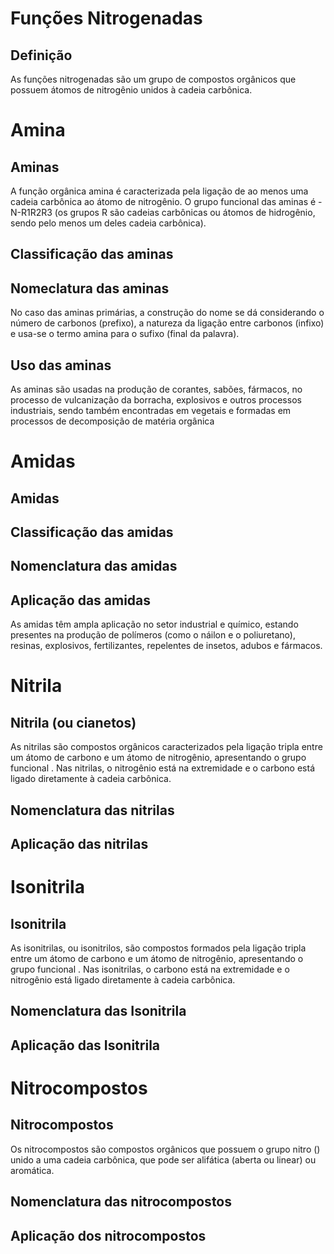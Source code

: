 * Funções Nitrogenadas

** Definição

As funções nitrogenadas são um grupo de compostos orgânicos que possuem átomos de nitrogênio unidos à cadeia carbônica.


* Amina

** Aminas

A função orgânica amina é caracterizada pela ligação de ao menos uma cadeia carbônica ao átomo de nitrogênio. O grupo funcional das aminas é -N-R1R2R3 (os grupos R são cadeias carbônicas ou átomos de hidrogênio, sendo pelo menos um deles cadeia carbônica).

#+begin_export latex
\begin{bclogo}[logo=\bctakecare]{Grupo Funcional}
\centering
{\huge\bfseries \chemfig[atom style={scale=1},bond style={line width=2.5pt,}]{\mathbf{R_1}-\color{red}{\mathbf{N}}([:90]-\mathbf{R_2})-\mathbf{R_3}}}
\end{bclogo}
#+end_export

** Classificação das aminas


#+begin_export latex
\begin{tikzpicture}[
auto,
 block/.style={
      rectangle,
      font=\bfseries,
      draw=blue,
      thick,
      fill=blue!20,
      text width=5em,
      align=center,
      rounded corners,
      minimum height=2em
    },
    block2/.style={
      rectangle,
      draw=blue,
      thick,
      fill=yellow!10,
      text width=12em,
      align=center,
      rounded corners,
      minimum height=5em
    },
    block3/.style={
      rectangle,
      draw=blue,
      font=\bfseries,
      thick,
      fill=green!10,
      text width=10em,
      align=left,
      rounded corners,
      minimum height=5em
    }]
    %%%%% Amonia
\node[block] at (-2,1)(amonia) {\ch{NH3}};
\node[block2] at (3,4) (amina1) {\chemfig{CH_3-NH_2} \\ \bfseries\textcolor{red}{Metilamina}};
\node[block2] at (3,1) (amina2) {\chemfig{CH_3-N([:-90]-H)-CH_3} \\ \bfseries \textcolor{red}{Dimetilamina}};
\node[block2] at (3,-2) (amina3) {\chemfig{CH_3-N([:-90]-CH_3)-CH_3} \\ \bfseries \textcolor{red}{Trimetilamina}};
%%%%% Segundos Blocos
\node[block3] at (9,4) (ap) {\textcolor{violet}{Amina primária}: possuem um único substituinte carbônico. };
\node[block3] at (9,1) (as) {\textcolor{violet}{Amina secundária}: possuem dois substituintes carbônicos.};
\node[block3] at (9,-2) (at) {\textcolor{violet}{Amina terciária}: possuem três substituintes carbônicos};
%%%%% Setas 
\draw[-latex] (amonia)|-(amina1);
\draw[-latex] (amonia)--(amina2);
\draw[-latex] (amonia)|-(amina3);
%%%%%%% 
\draw[-latex] (amina1)--(ap);
\draw[-latex] (amina2)--(as);
\draw[-latex] (amina3)--(at);
\end{tikzpicture}

#+end_export

** Nomeclatura das aminas 

No caso das aminas primárias, a construção do nome se dá considerando o número de carbonos (prefixo), a natureza da ligação entre carbonos (infixo) e usa-se o termo amina para o sufixo (final da palavra).


** Uso das aminas

As aminas são usadas na produção de corantes, sabões, fármacos, no processo de vulcanização da borracha, explosivos e outros processos industriais, sendo também encontradas em vegetais e formadas em processos de decomposição de matéria orgânica




* Amidas

** Amidas
#+begin_export latex
\begin{bclogo}[logo=\bctakecare]{Grupo Funcional Amida}
\centering
{\huge\bfseries \chemfig[atom style={scale=1},bond style={line width=1.0pt,}]{\mathbf{R_1}-\color{red}{C}(=[2,,,,red]\color{red}{O})-[8,,,,red]\color{red}{N}([:60]-[7,,,,black]\mathbf{R_3})-[9,,,,black]\mathbf{R_2}}}
\end{bclogo}
#+end_export
** Classificação das amidas


** Nomenclatura das amidas


** Aplicação das amidas

As amidas têm ampla aplicação no setor industrial e químico, estando presentes na produção de polímeros (como o náilon e o poliuretano), resinas, explosivos, fertilizantes, repelentes de insetos, adubos e fármacos.


* Nitrila

** Nitrila (ou cianetos)

As nitrilas são compostos orgânicos caracterizados pela ligação tripla entre um átomo de carbono e um átomo de nitrogênio, apresentando o grupo funcional *\ch{-C#N}*. Nas nitrilas, o nitrogênio está na extremidade e o carbono está ligado diretamente à cadeia carbônica.


#+begin_export latex
\begin{center}
\chemfig{\mathbf{R_1}-\color{red}{C}~[8,,,, red]\color{red}{N}}
\end{center}
#+end_export

** Nomenclatura das nitrilas


** Aplicação das nitrilas 


* Isonitrila 

** Isonitrila

As isonitrilas, ou isonitrilos, são compostos formados pela ligação tripla entre um átomo de carbono e um átomo de nitrogênio, apresentando o grupo funcional \ch{-RN#C}. Nas isonitrilas, o carbono está na extremidade e o nitrogênio está ligado diretamente à cadeia carbônica.


#+begin_export latex
\begin{center}
\chemfig{\mathbf{R_1}-\color{red}{N}~[8,,,, red]\color{red}{C}}
\end{center}
#+end_export

** Nomenclatura das Isonitrila



** Aplicação das Isonitrila



* Nitrocompostos

** Nitrocompostos

Os nitrocompostos são compostos orgânicos que possuem o grupo nitro (\ch{-NO2}) unido a uma cadeia carbônica, que pode ser alifática (aberta ou linear) ou aromática.

#+begin_export latex

#+end_export

** Nomenclatura das nitrocompostos


** Aplicação dos nitrocompostos
